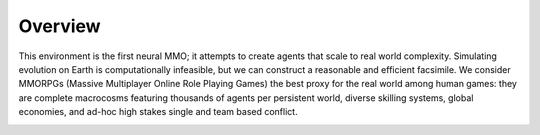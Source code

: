 .. |ags| image:: doc_resource/ags.png
.. |env| image:: doc_resource/env.jpg

|ags| Overview
==============

This environment is the first neural MMO; it attempts to create agents that scale to real world complexity. Simulating evolution on Earth is computationally infeasible, but we can construct a reasonable and efficient facsimile. We consider MMORPGs (Massive Multiplayer Online Role Playing Games) the best proxy for the real world among human games: they are complete macrocosms featuring thousands of agents per persistent world, diverse skilling systems, global economies, and ad-hoc high stakes single and team based conflict.

|env|
